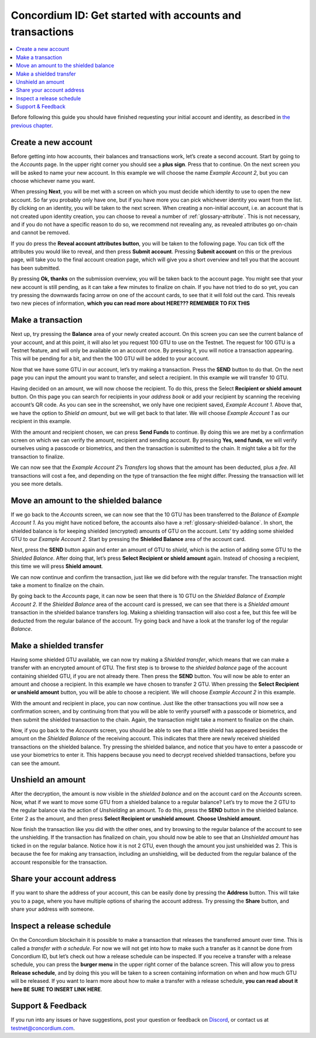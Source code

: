 .. _Create a new account: #create-a-new-account
.. _Make a transaction: #make-a-transaction
.. _Move an amount to the shielded balance: #move-an-amount-to-the-shielded-balance
.. _Make a shielded transfer: #make-a-shielded-transfer
.. _Unshield an amount: #unshield-an-amount
.. _Share your account address: #share-your-account-address
.. _Inspect a release schedule: #inspect-a-release-schedule
.. _`the previous chapter`: get-started.html
.. _Discord: https://discord.gg/xWmQ5tp


=========================================================
Concordium ID: Get started with accounts and transactions
=========================================================

.. contents::
   :local:
   :backlinks: none

Before following this guide you should have finished requesting your initial account and identity, as described in `the previous chapter`_.

Create a new account
====================
Before getting into how accounts, their balances and transactions work, let’s create a second account. Start by going
to the *Accounts* page. In the upper right corner you should see a **plus sign**. Press that to continue. On the next screen
you will be asked to name your new account. In this example we will choose the name *Example Account 2*, but you can
choose whichever name you want.

.. image:: images/concordium-id/acc1.png
      :width: 32%
.. image:: images/concordium-id/acc2.png
      :width: 32%

When pressing **Next**, you will be met with a screen on which you must decide which identity to use to open the new account.
So far you probably only have one, but if you have more you can pick whichever identity you want from the list. By
clicking on an identity, you will be taken to the next screen. When creating a non-initial account, i.e. an account
that is not created upon identity creation, you can choose to reveal a number of :ref:`glossary-attribute`. This is not necessary,
and if you do not have a specific reason to do so, we recommend not revealing any, as revealed attributes go on-chain and cannot be removed.

.. image:: images/concordium-id/acc3.png
      :width: 32%
.. image:: images/concordium-id/acc4.png
      :width: 32%

If you do press the **Reveal account attributes button**, you will be taken to the following page. You can tick
off the attributes you would like to reveal, and then press **Submit account**. Pressing **Submit account** on this or the previous
page, will take you to the final account creation page, which will give you a short overview and tell you that the account
has been submitted.

.. image:: images/concordium-id/acc5.png
      :width: 32%
.. image:: images/concordium-id/acc6.png
      :width: 32%

By pressing **Ok, thanks** on the submission overview, you will be taken back to the account page. You might see that your new
account is still pending, as it can take a few minutes to finalize on chain. If you have not tried to do so yet, you can
try pressing the downwards facing arrow on one of the account cards, to see that it will fold out the card. This reveals
two new pieces of information, **which you can read more about HERE??? REMEMBER TO FIX THIS**

.. image:: images/concordium-id/acc7.png
      :width: 32%
.. image:: images/concordium-id/acc8.png
      :width: 32%


Make a transaction
====================
Next up, try pressing the **Balance** area of your newly created account. On this
screen you can see the current balance of your account, and at this point, it will also let you request 100 GTU to use on
the Testnet. The request for 100 GTU is a Testnet feature, and will only be available on an account once. By pressing it,
you will notice a transaction appearing. This will be pending for a bit, and then the 100 GTU will be added to your account.

.. image:: images/concordium-id/acc9.png
      :width: 32%
.. image:: images/concordium-id/acc10.png
      :width: 32%

Now that we have some GTU in our account, let’s try making a transaction. Press the **SEND** button to do that. On the next page
you can input the amount you want to transfer, and select a recipient. In this example we will transfer 10 GTU.

.. image:: images/concordium-id/acc11.png
      :width: 32%
.. image:: images/concordium-id/acc12.png
      :width: 32%

Having decided on an amount, we will now choose the recipient. To do this, press the Select **Recipient or shield amount** button.
On this page you can search for recipients in your *address book* or add your recipient by scanning the receiving account’s QR code.
As you can see in the screenshot, we only have one recipient saved, *Example Account 1*. Above that, we have the option to *Shield an
amount*, but we will get back to that later. We will choose *Example Account 1* as our recipient in this example.

.. image:: images/concordium-id/acc13.png
      :width: 32%
.. image:: images/concordium-id/acc14.png
      :width: 32%

With the amount and recipient chosen, we can press **Send Funds** to continue. By doing this we are met by a confirmation screen on
which we can verify the amount, recipient and sending account.  By pressing **Yes, send funds**, we will verify ourselves using a passcode
or biometrics, and then the transaction is submitted to the chain. It might take a bit for the transaction to finalize.

.. image:: images/concordium-id/acc15.png
      :width: 32%
.. image:: images/concordium-id/acc16.png
      :width: 32%

We can now see that the *Example Account 2*’s *Transfers* log shows that the amount has been deducted, plus a *fee*. All transactions will
cost a fee, and depending on the type of transaction the fee might differ. Pressing the transaction will let you see more details.

.. image:: images/concordium-id/acc17.png
      :width: 32%
.. image:: images/concordium-id/acc18.png
      :width: 32%

Move an amount to the shielded balance
========================================
If we go back to the *Accounts* screen, we can now see that the 10 GTU has been transferred to the *Balance* of *Example Account 1*. As you might
have noticed before, the accounts also have a :ref:`glossary-shielded-balance`. In short, the shielded balance is for keeping shielded (encrypted) amounts
of GTU on the account. Lets’ try adding some shielded GTU to our *Example Account 2*. Start by pressing the **Shielded Balance** area of the account card.

.. image:: images/concordium-id/acc19.png
      :width: 32%
.. image:: images/concordium-id/acc20.png
      :width: 32%

Next, press the **SEND** button again and enter an amount of GTU to *shield*, which is the action of adding some GTU to the *Shielded Balance*.
After doing that, let’s press **Select Recipient or shield amount** again. Instead of choosing a recipient, this time we will press **Shield amount**.

.. image:: images/concordium-id/acc21.png
      :width: 32%
.. image:: images/concordium-id/acc22.png
      :width: 32%

We can now continue and confirm the transaction, just like we did before with the regular transfer. The transaction might take a moment
to finalize on the chain.

.. image:: images/concordium-id/acc23.png
      :width: 32%
.. image:: images/concordium-id/acc24.png
      :width: 32%

By going back to the *Accounts* page, it can now be seen that there is 10 GTU on the *Shielded Balance* of *Example Account 2*. If the *Shielded
Balance* area of the account card is pressed, we can see that there is a *Shielded amount* transaction in the shielded balance transfers log.
Making a shielding transaction will also cost a fee, but this fee will be deducted from the regular balance of the account. Try going
back and have a look at the transfer log of the regular *Balance*.

.. image:: images/concordium-id/acc25.png
      :width: 32%
.. image:: images/concordium-id/acc26.png
      :width: 32%

Make a shielded transfer
========================
Having some shielded GTU available, we can now try making a *Shielded transfer*, which means that we can make a transfer with an encrypted
amount of GTU. The first step is to browse to the *shielded balance* page of the account containing shielded GTU, if you are not already
there. Then press the **SEND** button. You will now be able to enter an amount and choose a recipient. In this example we have chosen to
transfer 2 GTU. When pressing the **Select Recipient or unshield amount** button, you will be able to choose a recipient. We will choose
*Example Account 2* in this example.

.. image:: images/concordium-id/acc27.png
      :width: 32%
.. image:: images/concordium-id/acc28.png
      :width: 32%

With the amount and recipient in place, you can now continue. Just like the other transactions you will now see a confirmation screen,
and by continuing from that you will be able to verify yourself with a passcode or biometrics, and then submit the shielded transaction
to the chain. Again, the transaction might take a moment to finalize on the chain.

.. image:: images/concordium-id/acc29.png
      :width: 32%
.. image:: images/concordium-id/acc30.png
      :width: 32%


Now, if you go back to the *Accounts* screen, you should be able to see that a little shield has appeared besides the amount on the
*Shielded Balance* of the receiving account. This indicates that there are newly received shielded transactions on the shielded balance.
Try pressing the shielded balance, and notice that you have to enter a passcode or use your biometrics to enter it.
This happens because you need to decrypt received shielded transactions, before you can see the amount.

.. image:: images/concordium-id/acc31.png
      :width: 32%
.. image:: images/concordium-id/acc32.png
      :width: 32%

Unshield an amount
==================
After the decryption, the amount is now visible in the *shielded balance* and on the account card on the *Accounts* screen. Now, what if we
want to move some GTU from a shielded balance to a regular balance? Let’s try to move the 2 GTU to the regular balance via the action of
*Unshielding* an amount. To do this, press the **SEND** button in the shielded balance. Enter 2 as the amount, and then press **Select Recipient
or unshield amount**. **Choose Unshield amount**.

.. image:: images/concordium-id/acc33.png
      :width: 32%
.. image:: images/concordium-id/acc34.png
      :width: 32%

Now finish the transaction like you did with the other ones, and try browsing to the regular balance of the account to see the unshielding.
If the transaction has finalized on chain, you should now be able to see that an *Unshielded amount* has ticked in on the regular balance.
Notice how it is not 2 GTU, even though the amount you just unshielded was 2. This is because the fee for making any transaction, including
an unshielding, will be deducted from the regular balance of the account responsible for the transaction.

.. image:: images/concordium-id/acc35.png
      :width: 32%
.. image:: images/concordium-id/acc36.png
      :width: 32%

Share your account address
==========================
If you want to share the address of your account, this can be easily done by pressing the **Address** button. This will take you to a page,
where you have multiple options of sharing the account address. Try pressing the **Share** button, and share your address with someone.

.. image:: images/concordium-id/acc37.png
      :width: 32%
.. image:: images/concordium-id/acc38.png
      :width: 32%

Inspect a release schedule
==========================
On the Concordium blockchain it is possible to make a transaction that releases the transferred amount over time. This is called a
*transfer with a schedule*. For now we will not get into how to make such a transfer as it cannot be done from Concordium ID,
but let’s check out how a release schedule can be inspected. If you receive a transfer with a release schedule, you can press the
**burger menu** in the upper right corner of the balance screen. This will allow you to press **Release schedule**, and by doing this you
will be taken to a screen containing information on when and how much GTU will be released. If you want to learn more about how to
make a transfer with a release schedule, **you can read about it here BE SURE TO INSERT LINK HERE**.

.. image:: images/concordium-id/rel1.png
      :width: 32%
.. image:: images/concordium-id/rel2.png
      :width: 32%
.. image:: images/concordium-id/rel3.png
      :width: 32%

Support & Feedback
==================

If you run into any issues or have suggestions, post your question or
feedback on `Discord`_, or contact us at testnet@concordium.com.
